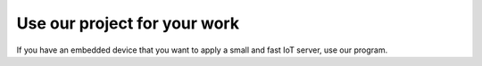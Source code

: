 Use our project for your work
==============================


If you have an embedded device that you want to apply a small and fast IoT server, use our program.